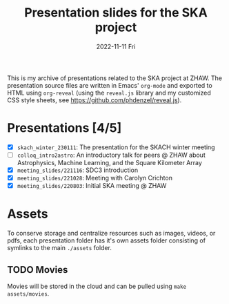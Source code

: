 #+AUTHOR: phdenzel
#+TITLE: Presentation slides for the SKA project
#+DATE: 2022-11-11 Fri
#+OPTIONS: author:nil title:t date:nil timestamp:nil toc:nil num:nil \n:nil

This is my archive of presentations related to the SKA project at
ZHAW.  The presentation source files are written in Emacs' ~org-mode~
and exported to HTML using ~org-reveal~ (using the ~reveal.js~ library
and my customized CSS style sheets, see
[[https://github.com/phdenzel/reveal.js][https://github.com/phdenzel/reveal.js]]).


* Presentations [4/5]

- [X] ~skach_winter_230111~: The presentation for the SKACH winter meeting
- [ ] ~colloq_intro2astro~: An introductory talk for peers @ ZHAW about
  Astrophysics, Machine Learning, and the Square Kilometer Array
- [X] ~meeting_slides/221116~: SDC3 introduction
- [X] ~meeting_slides/221028~: Meeting with Carolyn Crichton
- [X] ~meeting_slides/220803~: Initial SKA meeting @ ZHAW


* Assets

To conserve storage and centralize resources such as images, videos,
or pdfs, each presentation folder has it's own assets folder
consisting of symlinks to the main ~./assets~ folder.


** TODO Movies

Movies will be stored in the cloud and can be pulled using ~make
assets/movies~.
